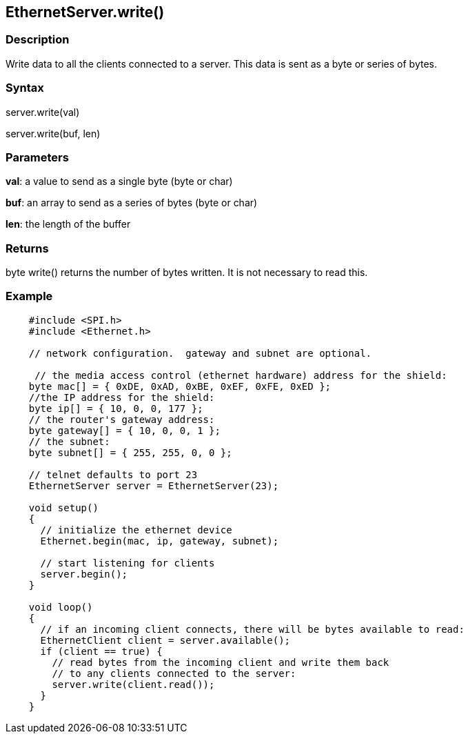 == EthernetServer.write() ==

=== Description ===

Write data to all the clients connected to a server. This data is sent
as a byte or series of bytes.

=== Syntax ===

server.write(val)

server.write(buf, len)

=== Parameters ===

**val**: a value to send as a single byte (byte or char)

**buf**: an array to send as a series of bytes (byte or char)

**len**: the length of the buffer

=== Returns ===

byte
write() returns the number of bytes written. It is not necessary to read
this.

=== Example ===
[source,arduino]
----
    #include <SPI.h>
    #include <Ethernet.h>

    // network configuration.  gateway and subnet are optional.

     // the media access control (ethernet hardware) address for the shield:
    byte mac[] = { 0xDE, 0xAD, 0xBE, 0xEF, 0xFE, 0xED };  
    //the IP address for the shield:
    byte ip[] = { 10, 0, 0, 177 };    
    // the router's gateway address:
    byte gateway[] = { 10, 0, 0, 1 };
    // the subnet:
    byte subnet[] = { 255, 255, 0, 0 };

    // telnet defaults to port 23
    EthernetServer server = EthernetServer(23);

    void setup()
    {
      // initialize the ethernet device
      Ethernet.begin(mac, ip, gateway, subnet);

      // start listening for clients
      server.begin();
    }

    void loop()
    {
      // if an incoming client connects, there will be bytes available to read:
      EthernetClient client = server.available();
      if (client == true) {
        // read bytes from the incoming client and write them back
        // to any clients connected to the server:
        server.write(client.read());
      }
    }
----